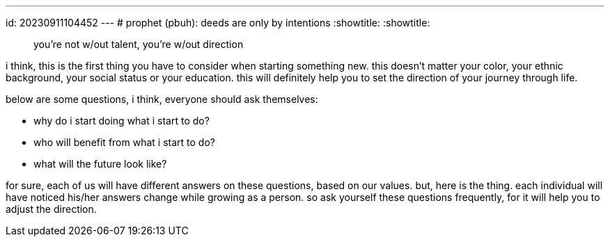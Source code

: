 ---
id: 20230911104452
---
# prophet (pbuh): deeds are only by intentions
:showtitle:
:showtitle:


> you’re not w/out talent, you’re w/out direction

i think, this is the first thing you have to consider when starting something
new. this doesn’t matter your color, your ethnic background, your social
status or your education. this will definitely help you to set the direction
of your journey through life.

below are some questions, i think, everyone should ask themselves:

*    why do i start doing what i start to do?
*    who will benefit from what i start to do?
*    what will the future look like?

for sure, each of us will have different answers on these questions, based on
our values. but, here is the thing. each individual will have noticed his/her
answers change while growing as a person. so ask yourself these questions
frequently, for it will help you to adjust the direction.

